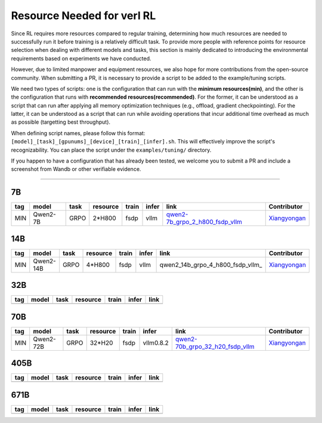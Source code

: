 Resource Needed for verl RL
==============================

Since RL requires more resources compared to regular training, 
determining how much resources are needed to successfully run it before training 
is a relatively difficult task. To provide more people with reference points for 
resource selection when dealing with different models and tasks, this section is 
mainly dedicated to introducing the environmental requirements based on experiments 
we have conducted.

However, due to limited manpower and equipment resources, we also hope for more 
contributions from the open-source community. When submitting a PR, it is necessary 
to provide a script to be added to the example/tuning scripts.

We need two types of scripts: one is the configuration that can run with the **minimum 
resources(min)**, and the other is the configuration that runs with **recommended resources(recommended)**. For the former, 
it can be understood as a script that can run after applying all memory optimization techniques 
(e.g., offload, gradient checkpointing). For the latter, it can be understood as a script that 
can run while avoiding operations that incur additional time overhead as much as possible (targetting best throughput).

When defining script names, please follow this format: 
``[model]_[task]_[gpunums]_[device]_[train]_[infer].sh``. This will effectively improve 
the script's recognizability. You can place the script under the ``examples/tuning/`` directory.

If you happen to have a configuration that has already been tested, we welcome you to submit 
a PR and include a screenshot from Wandb or other verifiable evidence.

----------------------------------------

7B
~~~

.. table::
   :widths: auto

   ====== ============= ======== ======== ====== ====== ================================== ==============
   tag    model         task     resource train  infer  link                               Contributor     
   ====== ============= ======== ======== ====== ====== ================================== ==============
   MIN    Qwen2-7B      GRPO     2*H800   fsdp   vllm   qwen2-7b_grpo_2_h800_fsdp_vllm_    Xiangyongan_
   ====== ============= ======== ======== ====== ====== ================================== ==============

.. _qwen2-7b_grpo_2_h800_fsdp_vllm: ../../examples/tuning/7b/qwen2-7b_grpo_2_h800_fsdp_vllm.sh

14B
~~~

.. table::
   :widths: auto

   ====== ============= ======== ======== ====== ====== ================================== ==============
   tag    model         task     resource train  infer  link                               Contributor     
   ====== ============= ======== ======== ====== ====== ================================== ==============
   MIN    Qwen2-14B     GRPO     4*H800   fsdp   vllm   qwen2_14b_grpo_4_h800_fsdp_vllm_   Xiangyongan_
   ====== ============= ======== ======== ====== ====== ================================== ==============

.. _qwen2-qwen2_14b_grpo_4_h800_fsdp_vllm: ../../examples/tuning/14b/qwen2_14b_grpo_4_h800_fsdp_vllm.sh

32B
~~~

.. table::
   :widths: auto

   ====== ====== ====== ======== ====== ====== ======
   tag    model  task   resource train  infer  link
   ====== ====== ====== ======== ====== ====== ======
   \      \      \        \      \      \
   ====== ====== ====== ======== ====== ====== ======

70B
~~~

.. table::
   :widths: auto

   ====== ============= ====== ======== ====== ========= ================================== ==============
   tag    model         task   resource train  infer     link                               Contributor                   
   ====== ============= ====== ======== ====== ========= ================================== ==============
   MIN    Qwen2-72B     GRPO   32*H20   fsdp   vllm0.8.2 qwen2-70b_grpo_32_h20_fsdp_vllm_   Xiangyongan_
   ====== ============= ====== ======== ====== ========= ================================== ==============

.. _qwen2-70b_grpo_32_h20_fsdp_vllm: ../../examples/tuning/70b/qwen2-70b_grpo_32_h20_fsdp_vllm.sh

.. _Xiangyongan: xiangyongan@bytedance.com

405B
~~~~

.. table::
   :widths: auto

   ====== ====== ====== ======== ====== ====== ======
   tag    model  task   resource train  infer  link
   ====== ====== ====== ======== ====== ====== ======
   \      \      \        \      \      \
   ====== ====== ====== ======== ====== ====== ======


671B
~~~~

.. table::
   :widths: auto

   ====== ====== ====== ======== ====== ====== ======
   tag    model  task   resource train  infer  link
   ====== ====== ====== ======== ====== ====== ======
   \      \      \        \      \      \
   ====== ====== ====== ======== ====== ====== ======
